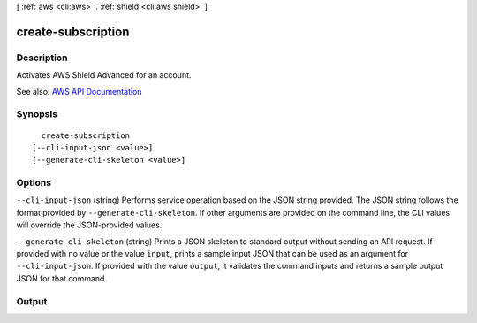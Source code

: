 [ :ref:`aws <cli:aws>` . :ref:`shield <cli:aws shield>` ]

.. _cli:aws shield create-subscription:


*******************
create-subscription
*******************



===========
Description
===========



Activates AWS Shield Advanced for an account.



See also: `AWS API Documentation <https://docs.aws.amazon.com/goto/WebAPI/shield-2016-06-02/CreateSubscription>`_


========
Synopsis
========

::

    create-subscription
  [--cli-input-json <value>]
  [--generate-cli-skeleton <value>]




=======
Options
=======

``--cli-input-json`` (string)
Performs service operation based on the JSON string provided. The JSON string follows the format provided by ``--generate-cli-skeleton``. If other arguments are provided on the command line, the CLI values will override the JSON-provided values.

``--generate-cli-skeleton`` (string)
Prints a JSON skeleton to standard output without sending an API request. If provided with no value or the value ``input``, prints a sample input JSON that can be used as an argument for ``--cli-input-json``. If provided with the value ``output``, it validates the command inputs and returns a sample output JSON for that command.



======
Output
======

